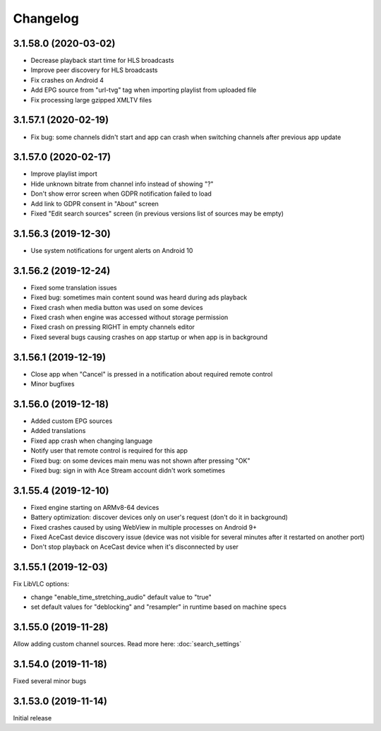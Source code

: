 =========
Changelog
=========

3.1.58.0 (2020-03-02)
---------------------

* Decrease playback start time for HLS broadcasts
* Improve peer discovery for HLS broadcasts
* Fix crashes on Android 4
* Add EPG source from "url-tvg" tag when importing playlist from uploaded file
* Fix processing large gzipped XMLTV files


3.1.57.1 (2020-02-19)
---------------------

* Fix bug: some channels didn't start and app can crash when switching channels
  after previous app update


3.1.57.0 (2020-02-17)
---------------------

* Improve playlist import
* Hide unknown bitrate from channel info instead of showing "?"
* Don't show error screen when GDPR notification failed to load
* Add link to GDPR consent in "About" screen
* Fixed "Edit search sources" screen (in previous versions list of sources may
  be empty)


3.1.56.3 (2019-12-30)
---------------------

* Use system notifications for urgent alerts on Android 10


3.1.56.2 (2019-12-24)
---------------------

* Fixed some translation issues
* Fixed bug: sometimes main content sound was heard during ads playback
* Fixed crash when media button was used on some devices
* Fixed crash when engine was accessed without storage permission
* Fixed crash on pressing RIGHT in empty channels editor
* Fixed several bugs causing crashes on app startup or when app is in background


3.1.56.1 (2019-12-19)
---------------------

* Close app when "Cancel" is pressed in a notification about required remote control
* Minor bugfixes


3.1.56.0 (2019-12-18)
---------------------

* Added custom EPG sources
* Added translations
* Fixed app crash when changing language
* Notify user that remote control is required for this app
* Fixed bug: on some devices main menu was not shown after pressing "OK"
* Fixed bug: sign in with Ace Stream account didn't work sometimes


3.1.55.4 (2019-12-10)
---------------------

* Fixed engine starting on ARMv8-64 devices
* Battery optimization: discover devices only on user's request (don't do it in background)
* Fixed crashes caused by using WebView in multiple processes on Android 9+
* Fixed AceCast device discovery issue (device was not visible for several minutes after it restarted on another port)
* Don't stop playback on AceCast device when it's disconnected by user


3.1.55.1 (2019-12-03)
---------------------

Fix LibVLC options:

* change "enable_time_stretching_audio" default value to "true"
* set default values for "deblocking" and "resampler" in runtime based on machine specs


3.1.55.0 (2019-11-28)
---------------------

Allow adding custom channel sources. Read more here: :doc:`search_settings`


3.1.54.0 (2019-11-18)
---------------------

Fixed several minor bugs


3.1.53.0 (2019-11-14)
---------------------

Initial release
